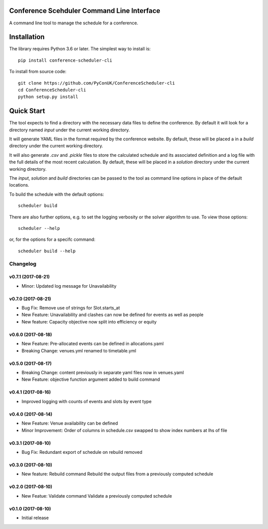 Conference Scehduler Command Line Interface
===========================================
A command line tool to manage the schedule for a conference.

Installation
============

The library requires Python 3.6 or later. The simplest way to install is::

    pip install conference-scheduler-cli

To install from source code::

    git clone https://github.com/PyConUK/ConferenceScheduler-cli
    cd ConferenceScheduler-cli
    python setup.py install

Quick Start
===========

The tool expects to find a directory with the necessary data files to define
the conference. By default it will look for a directory named `input` under
the current working directory.

It will generate YAML files in the format required by the conference
website. By default, these will be placed a in a `build` directory under the
current working directory.

It will also generate `.csv` and `.pickle` files to store the calculated
schedule and its associated definition and a log file with the full details of
the most recent calculation. By default, these will be placed in a
`solution` directory under the current working directory.

The `input`, `solution` and `build` directories can be passed to the tool as
command line options in place of the default locations.

To build the schedule with the default options::

    scheduler build

There are also further options, e.g. to set the logging verbosity or the
solver algorithm to use. To view those options::

    scheduler --help

or, for the options for a specifc command::

    scheduler build --help

Changelog
#########

v0.7.1 (2017-08-21)
-------------------
* Minor: Updated log message for Unavailability

v0.7.0 (2017-08-21)
-------------------
* Bug Fix: Remove use of strings for Slot.starts_at

* New Feature: Unavailability and clashes can now be defined for events as well
  as people

* New feature: Capacity objective now split into efficiency or equity

v0.6.0 (2017-08-18)
-------------------
* New Feature: Pre-allocated events can be defined in allocations.yaml

* Breaking Change: venues.yml renamed to timetable.yml

v0.5.0 (2017-08-17)
-------------------
* Breaking Change: content previously in separate yaml files now in venues.yaml

* New Feature: objective function argument added to build command

v0.4.1 (2017-08-16)
-------------------
* Improved logging with counts of events and slots by event type

v0.4.0 (2017-08-14)
-------------------
* New Feature: Venue availability can be defined

* Minor Improvement: Order of columns in schedule.csv swapped to show index
  numbers at lhs of file

v0.3.1 (2017-08-10)
-------------------
* Bug Fix: Redundant export of schedule on rebuild removed

v0.3.0 (2017-08-10)
-------------------
* New feature: Rebuild command
  Rebuild the output files from a previously computed schedule

v0.2.0 (2017-08-10)
-------------------
* New Featue: Validate command
  Validate a previously computed schedule

v0.1.0 (2017-08-10)
-------------------
* Initial release


